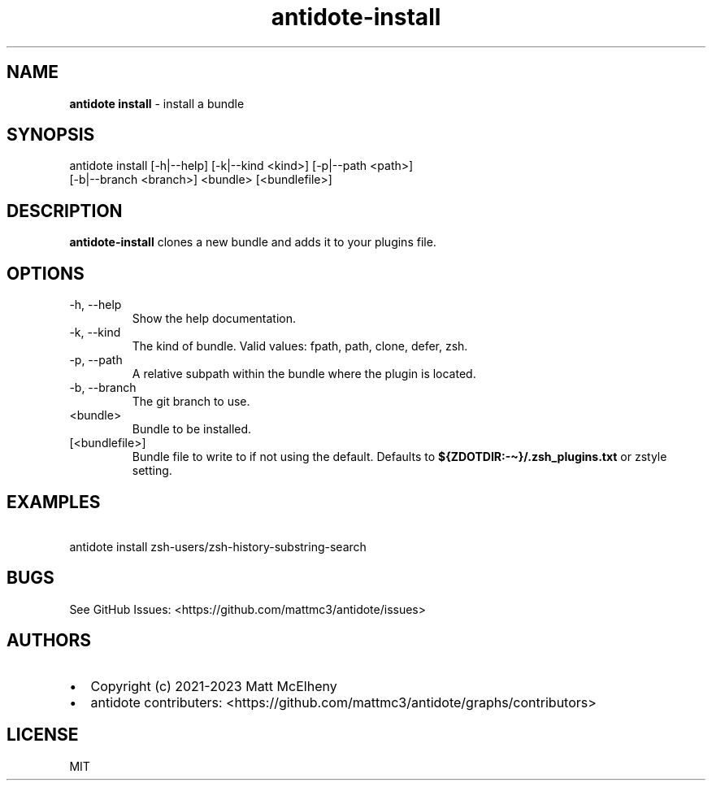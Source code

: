 .\" Automatically generated by Pandoc 3.1
.\"
.\" Define V font for inline verbatim, using C font in formats
.\" that render this, and otherwise B font.
.ie "\f[CB]x\f[]"x" \{\
. ftr V B
. ftr VI BI
. ftr VB B
. ftr VBI BI
.\}
.el \{\
. ftr V CR
. ftr VI CI
. ftr VB CB
. ftr VBI CBI
.\}
.TH "antidote-install" "1" "" "" "Antidote Manual"
.hy
.SH NAME
.PP
\f[B]antidote install\f[R] - install a bundle
.SH SYNOPSIS
.PP
antidote install [-h|--help] [-k|--kind <kind>] [-p|--path <path>]
.PD 0
.P
.PD
\ \ \ \ \ \ \ \ \ \ \ \ \ \ \ \ \ [-b|--branch <branch>] <bundle>
[<bundlefile>]
.SH DESCRIPTION
.PP
\f[B]antidote-install\f[R] clones a new bundle and adds it to your
plugins file.
.SH OPTIONS
.TP
-h, --help
Show the help documentation.
.TP
-k, --kind 
The kind of bundle.
Valid values: fpath, path, clone, defer, zsh.
.TP
-p, --path 
A relative subpath within the bundle where the plugin is located.
.TP
-b, --branch 
The git branch to use.
.TP
<bundle>
Bundle to be installed.
.TP
[<bundlefile>]
Bundle file to write to if not using the default.
Defaults to \f[B]${ZDOTDIR:-\[ti]}/.zsh_plugins.txt\f[R] or zstyle
setting.
.SH EXAMPLES
.PP
\ \ antidote install zsh-users/zsh-history-substring-search
.SH BUGS
.PP
See GitHub Issues: <https://github.com/mattmc3/antidote/issues>
.SH AUTHORS
.IP \[bu] 2
Copyright (c) 2021-2023 Matt McElheny
.IP \[bu] 2
antidote contributers:
<https://github.com/mattmc3/antidote/graphs/contributors>
.SH LICENSE
.PP
MIT
